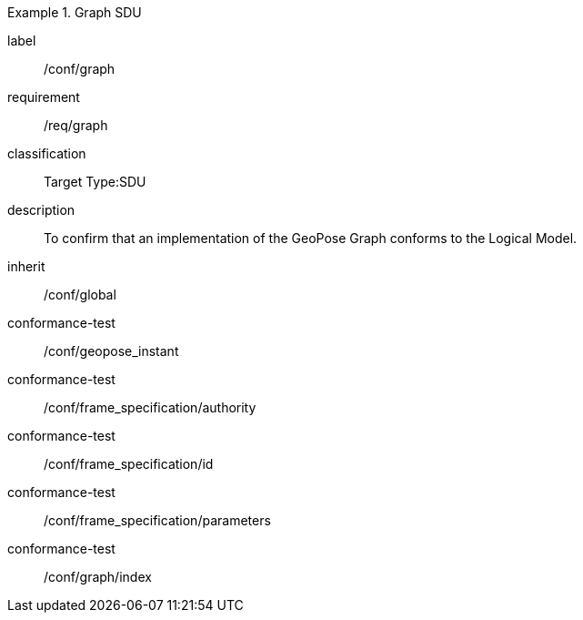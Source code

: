 
[conformance_class]
.Graph SDU
====
[%metadata]
label:: /conf/graph
requirement:: /req/graph
classification:: Target Type:SDU
description:: To confirm that an implementation of the GeoPose Graph conforms to the Logical Model.
inherit:: /conf/global

conformance-test:: /conf/geopose_instant
conformance-test:: /conf/frame_specification/authority
conformance-test:: /conf/frame_specification/id
conformance-test:: /conf/frame_specification/parameters
conformance-test:: /conf/graph/index
====
